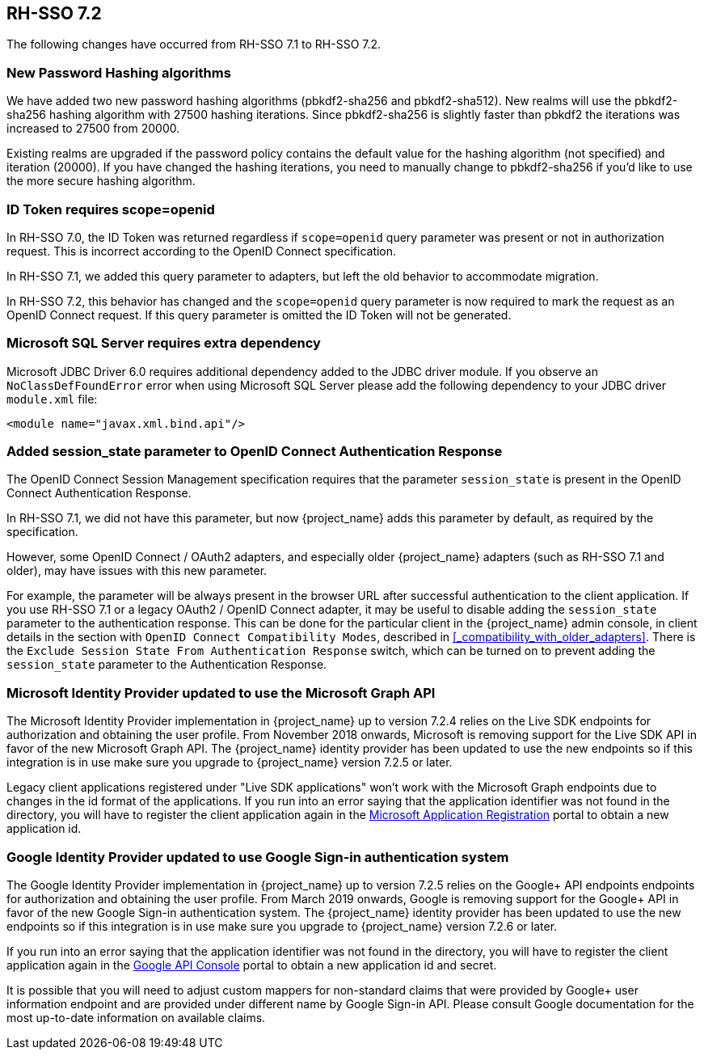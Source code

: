 == RH-SSO 7.2

The following changes have occurred from RH-SSO 7.1 to RH-SSO 7.2.

=== New Password Hashing algorithms

We have added two new password hashing algorithms (pbkdf2-sha256 and pbkdf2-sha512). New realms will use the pbkdf2-sha256
hashing algorithm with 27500 hashing iterations. Since pbkdf2-sha256 is slightly faster than pbkdf2 the iterations was
increased to 27500 from 20000.

Existing realms are upgraded if the password policy contains the default value for the hashing algorithm (not specified) and
iteration (20000). If you have changed the hashing iterations, you need to manually change to pbkdf2-sha256 if you'd like
to use the more secure hashing algorithm.

=== ID Token requires scope=openid

In RH-SSO 7.0, the ID Token was returned regardless if `scope=openid` query parameter was present or not in authorization
request. This is incorrect according to the OpenID Connect specification.

In RH-SSO 7.1, we added this query parameter to adapters, but left the old behavior to accommodate migration.

In RH-SSO 7.2, this behavior has changed and the `scope=openid` query parameter is now required to mark the request as an
OpenID Connect request. If this query parameter is omitted the ID Token will not be generated.

=== Microsoft SQL Server requires extra dependency

Microsoft JDBC Driver 6.0 requires additional dependency added to the JDBC driver module. If you observe an
`NoClassDefFoundError` error when using Microsoft SQL Server please add the following dependency to your JDBC driver
`module.xml` file:

[source,xml]
----
<module name="javax.xml.bind.api"/>
----

=== Added session_state parameter to OpenID Connect Authentication Response

The OpenID Connect Session Management specification requires that the parameter `session_state` is present in the OpenID Connect Authentication Response.

In RH-SSO 7.1, we did not have this parameter, but now {project_name} adds this parameter by default, as required by the specification.

However, some OpenID Connect / OAuth2 adapters, and especially older {project_name} adapters (such as RH-SSO 7.1 and older), may have issues with this new parameter.

For example, the parameter will be always present in the browser URL after successful authentication to the client application.
If you use RH-SSO 7.1 or a legacy OAuth2 / OpenID Connect adapter, it may be useful to disable adding the `session_state` parameter to the authentication response.
This can be done for the particular client in the {project_name} admin console, in client details in the section with `OpenID Connect Compatibility Modes`,
described in <<_compatibility_with_older_adapters>>. There is the `Exclude Session State From Authentication Response` switch,
which can be turned on to prevent adding the `session_state` parameter to the Authentication Response.

=== Microsoft Identity Provider updated to use the Microsoft Graph API

The Microsoft Identity Provider implementation in {project_name} up to version 7.2.4 relies on the Live SDK
endpoints for authorization and obtaining the user profile. From November 2018 onwards, Microsoft is removing support
for the Live SDK API in favor of the new Microsoft Graph API. The {project_name} identity provider has been updated
to use the new endpoints so if this integration is in use make sure you upgrade to {project_name} version 7.2.5 or later.

Legacy client applications registered under "Live SDK applications" won't work with the Microsoft Graph endpoints
due to changes in the id format of the applications. If you run into an error saying that the application identifier
was not found in the directory, you will have to register the client application again in the
https://account.live.com/developers/applications/create[Microsoft Application Registration] portal to obtain a new application id.

=== Google Identity Provider updated to use Google Sign-in authentication system

The Google Identity Provider implementation in {project_name} up to version 7.2.5 relies on the Google+ API endpoints
endpoints for authorization and obtaining the user profile. From March 2019 onwards, Google is removing support
for the Google+ API in favor of the new Google Sign-in authentication system. The {project_name} identity provider has been updated
to use the new endpoints so if this integration is in use make sure you upgrade to {project_name} version 7.2.6 or later.

If you run into an error saying that the application identifier was not found in the directory, you will have to register the client application again in the
https://console.developers.google.com/apis/credentials[Google API Console] portal to obtain a new application id and secret.

It is possible that you will need to adjust custom mappers for non-standard claims that were provided by Google+ user
information endpoint and are provided under different name by Google Sign-in API. Please consult Google documentation
for the most up-to-date information on available claims.
